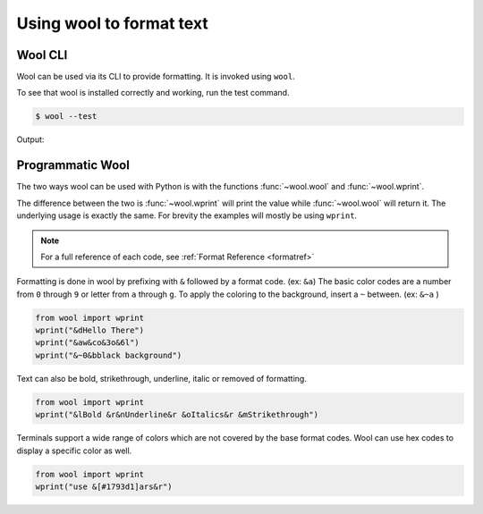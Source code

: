 Using wool to format text
=========================


Wool CLI
--------

Wool can be used via its CLI to provide formatting.
It is invoked using ``wool``.


To see that wool is installed correctly and working, run the test command.

.. code-block:: bash

    $ wool --test

Output:

.. raw:: html

    <div class="highlight-bash notranslate">
        <div class="highlight">
            <pre><span class="&0">0</span><span class="&1">1</span><span class="&2">2</span><span class="&3">3</span><span class="&4">4</span><span class="&5">5</span><span class="&6">6</span><span class="&7">7</span><span class="&8">8</span><span class="&9">9</span><span class="&a">a</span><span class="&b">b</span><span class="&c">c</span><span class="&d">d</span><span class="&e">e</span><span class="&f">f</span><span class="&g">g</span><span class="&l &f">l</span><span class="&m &f">m</span><span class="&n &f">n</span><span class="&o &f">o</span></pre>
        </div>
    </div>
    

Programmatic Wool
-----------------

The two ways wool can be used with Python is with the functions :func:`~wool.wool` and :func:`~wool.wprint`.

The difference between the two is :func:`~wool.wprint` will print the value while :func:`~wool.wool` will return it. 
The underlying usage is exactly the same. For brevity the examples will mostly be using ``wprint``.

.. note:: 
    
    For a full reference of each code, see :ref:`Format Reference <formatref>`

Formatting is done in wool by prefixing with ``&`` followed by a format code. (ex: ``&a``)
The basic color codes are a number from ``0`` through ``9`` or letter from ``a`` through ``g``.
To apply the coloring to the background, insert a ``~`` between. (ex: ``&~a`` )


.. code-block:: python

    from wool import wprint
    wprint("&dHello There")
    wprint("&aw&co&3o&6l")
    wprint("&~0&bblack background")

.. raw:: html

    <div class="notranslate">
        <div class="highlight">
        <pre><span class="&d">Hello There</span>
    <span class="&a">w</span><span class="&c">o</span><span class="&3">o</span><span class="&6">l</span>
    <span class="&~0 &b">black background</span>
    </pre>
        </div>
    </div>

Text can also be bold, strikethrough, underline, italic or removed of formatting.

.. code-block:: python

    from wool import wprint
    wprint("&lBold &r&nUnderline&r &oItalics&r &mStrikethrough")


.. raw:: html

    <div class="notranslate">
        <div class="highlight">
        <pre class="&f"><span class="&l">Bold </span><span class="&n">Underline</span><span class="&o"> Italics </span><span class="&m">Strikethrough</span></pre>
        </div>
    </div>


Terminals support a wide range of colors which are not covered by the base format codes. Wool can use hex codes to display a specific color as well.

.. code-block:: python

    from wool import wprint
    wprint("use &[#1793d1]ars&r")


.. raw:: html

    <div class="notranslate">
        <div class="highlight">
        <pre id="data-highlight" class="&f">use <span color="#1793d1">ars</span></pre>
        </div>
    </div>



